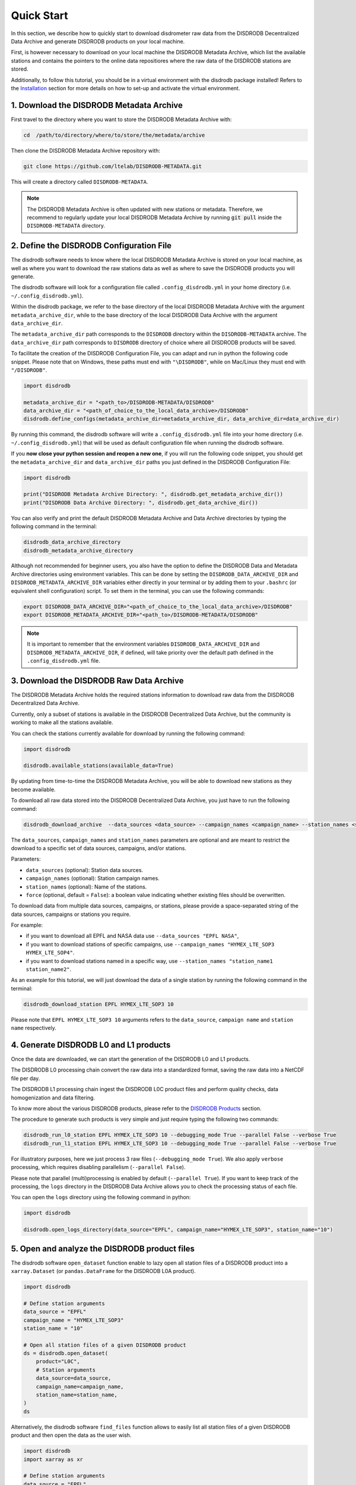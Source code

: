 =========================
Quick Start
=========================

In this section, we describe how to quickly start to download disdrometer raw data
from the DISDRODB Decentralized Data Archive and generate DISDRODB products on your local machine.

First, is however necessary to download on your local machine the DISDRODB Metadata Archive,
which list the available stations and contains the pointers to the online data repositiores where
the raw data of the DISDRODB stations are stored.

Additionally, to follow this tutorial, you should be in a virtual environment with the disdrodb package installed!
Refers to the `Installation <https://disdrodb.readthedocs.io/en/latest/installation.html>`_ section for more details
on how to set-up and activate the virtual environment.


1. Download the DISDRODB Metadata Archive
-----------------------------------------------

First travel to the directory where you want to store the DISDRODB Metadata Archive with:

.. code:: bash

   cd  /path/to/directory/where/to/store/the/metadata/archive


Then clone the DISDRODB Metadata Archive repository with:

.. code:: bash

   git clone https://github.com/ltelab/DISDRODB-METADATA.git

This will create a directory called ``DISDRODB-METADATA``.

.. note:: The DISDRODB Metadata Archive is often updated with new stations or metadata.
          Therefore, we recommend to regularly update your local DISDRODB Metadata Archive by
          running :code:`git pull` inside the ``DISDRODB-METADATA`` directory.


2. Define the DISDRODB Configuration File
------------------------------------------

The disdrodb software needs to know where the local DISDRODB Metadata Archive
is stored on your local machine, as well as where you want to download the raw stations data
as well as where to save the DISDRODB products you will generate.

The disdrodb software will look for a configuration file called ``.config_disdrodb.yml``
in your home directory (i.e. ``~/.config_disdrodb.yml``).

Within the disdrodb package, we refer to the base directory of
the local DISDRODB Metadata Archive with the argument ``metadata_archive_dir``, while
to the base directory of the local DISDRODB Data Archive with the argument ``data_archive_dir``.

The ``metadata_archive_dir`` path corresponds to the ``DISDRODB`` directory within the ``DISDRODB-METADATA`` archive.
The ``data_archive_dir`` path corresponds to ``DISDRODB`` directory of choice where
all DISDRODB products will be saved.



To facilitate the creation of the DISDRODB Configuration File, you can adapt and run in python the following code snippet.
Please note that on Windows, these paths must end with ``"\DISDRODB"``,  while on Mac/Linux they must end with ``"/DISDRODB"``.

.. code:: python

    import disdrodb

    metadata_archive_dir = "<path_to>/DISDRODB-METADATA/DISDRODB"
    data_archive_dir = "<path_of_choice_to_the_local_data_archive>/DISDRODB"
    disdrodb.define_configs(metadata_archive_dir=metadata_archive_dir, data_archive_dir=data_archive_dir)

By running this command, the disdrodb software will write a ``.config_disdrodb.yml`` file into your home directory (i.e. ``~/.config_disdrodb.yml``)
that will be used as default configuration file when running the disdrodb software.

If you **now close your python session and reopen a new one**, if you will run the following code snippet, you
should get the ``metadata_archive_dir`` and ``data_archive_dir`` paths you just defined in the DISDRODB Configuration File:

.. code:: python

    import disdrodb

    print("DISDRODB Metadata Archive Directory: ", disdrodb.get_metadata_archive_dir())
    print("DISDRODB Data Archive Directory: ", disdrodb.get_data_archive_dir())


You can also verify and print the default DISDRODB Metadata Archive and Data Archive directories by typing the following command in the terminal:

.. code:: bash

   disdrodb_data_archive_directory
   disdrodb_metadata_archive_directory


Although not recommended for beginner users, you also have the option to define the DISDRODB Data and Metadata Archive directories using environment variables.
This can be done by setting the ``DISDRODB_DATA_ARCHIVE_DIR`` and ``DISDRODB_METADATA_ARCHIVE_DIR`` variables either directly in your terminal or by adding them to your
``.bashrc`` (or equivalent shell configuration) script.
To set them in the terminal, you can use the following commands:

.. code:: bash

   export DISDRODB_DATA_ARCHIVE_DIR="<path_of_choice_to_the_local_data_archive>/DISDRODB"
   export DISDRODB_METADATA_ARCHIVE_DIR="<path_to>/DISDRODB-METADATA/DISDRODB"

.. note:: It is important to remember that the environment variables ``DISDRODB_DATA_ARCHIVE_DIR`` and ``DISDRODB_METADATA_ARCHIVE_DIR``, if defined,
   will take priority over the default path defined in the ``.config_disdrodb.yml`` file.


3. Download the DISDRODB Raw Data Archive
-------------------------------------------

The DISDRODB Metadata Archive holds the required stations information to download raw data from the DISDRODB Decentralized Data Archive.

Currently, only a subset of stations is available in the DISDRODB Decentralized Data Archive, but the community is working to make all the stations available.

You can check the stations currently available for download by running the following command:

.. code:: python

    import disdrodb

    disdrodb.available_stations(available_data=True)


By updating from time-to-time the DISDRODB Metadata Archive, you will be able to download new stations as they become available.

To download all raw data stored into the DISDRODB Decentralized Data Archive, you just have to run the following command:

.. code:: bash

   disdrodb_download_archive  --data_sources <data_source> --campaign_names <campaign_name> --station_names <station_name> --force false

The ``data_sources``, ``campaign_names`` and ``station_names`` parameters are optional and are meant to restrict the download to a specific set of
data sources, campaigns, and/or stations.

Parameters:

-  ``data_sources`` (optional): Station data sources.
-  ``campaign_names`` (optional): Station campaign names.
-  ``station_names`` (optional): Name of the stations.
-  ``force`` (optional, default = ``False``): a boolean value indicating whether existing files should be overwritten.

To download data from multiple data sources, campaigns, or stations, please provide a space-separated string of
the data sources, campaigns or stations you require.

For example:

* if you want to download all EPFL and NASA data use ``--data_sources "EPFL NASA"``,

* if you want to download stations of specific campaigns, use ``--campaign_names "HYMEX_LTE_SOP3 HYMEX_LTE_SOP4"``.

* if you want to download stations named in a specific way, use ``--station_names "station_name1 station_name2"``.

As an example for this tutorial, we will just download the data of a single station by running the following command in the terminal:

.. code:: bash

   disdrodb_download_station EPFL HYMEX_LTE_SOP3 10

Please note that ``EPFL HYMEX_LTE_SOP3 10`` arguments refers to the ``data_source``, ``campaign name`` and ``station name`` respectively.


4. Generate DISDRODB L0 and L1 products
----------------------------------------------

Once the data are downloaded, we can start the generation of the DISDRODB L0 and L1 products.

The DISDRODB L0 processing chain convert the raw data into a standardized format, saving the raw data into a NetCDF file per day.

The DISDRODB L1 processing chain ingest the DISDRODB L0C product files and perform quality checks, data homogenization
and data filtering.

To know more about the various DISDRODB products, please refer to the `DISDRODB Products <https://disdrodb.readthedocs.io/en/latest/products.html>`_ section.

The procedure to generate such products is very simple and just require typing the following two commands:

.. code:: bash

   disdrodb_run_l0_station EPFL HYMEX_LTE_SOP3 10 --debugging_mode True --parallel False --verbose True
   disdrodb_run_l1_station EPFL HYMEX_LTE_SOP3 10 --debugging_mode True --parallel False --verbose True

For illustratory purposes, here we just process 3 raw files (``--debugging_mode True``).
We also apply ``verbose`` processing, which requires disabling parallelism (``--parallel False``).

Please note that parallel (multi)processing is enabled by default (``--parallel True``).
If you want to keep track of the processing, the ``logs`` directory in the DISDRODB Data Archive
allows you to check the processing status of each file.

You can open the ``logs`` directory using the following command in python:

.. code:: python

    import disdrodb

    disdrodb.open_logs_directory(data_source="EPFL", campaign_name="HYMEX_LTE_SOP3", station_name="10")


5. Open and analyze the DISDRODB product files
----------------------------------------------

The disdrodb software ``open_dataset`` function enable to lazy open all station files of
a DISDRODB product into a ``xarray.Dataset`` (or ``pandas.DataFrame`` for the DISDRODB L0A product).

.. code:: python

    import disdrodb

    # Define station arguments
    data_source = "EPFL"
    campaign_name = "HYMEX_LTE_SOP3"
    station_name = "10"

    # Open all station files of a given DISDRODB product
    ds = disdrodb.open_dataset(
        product="L0C",
        # Station arguments
        data_source=data_source,
        campaign_name=campaign_name,
        station_name=station_name,
    )
    ds

Alternatively, the disdrodb software ``find_files`` function allows to easily list all station files of a
given DISDRODB product and then open the data as the user wish.

.. code:: python

    import disdrodb
    import xarray as xr

    # Define station arguments
    data_source = "EPFL"
    campaign_name = "HYMEX_LTE_SOP3"
    station_name = "10"

    # List all files
    filepaths = disdrodb.find_files(
        product="L0C",
        data_source=data_source,
        campaign_name=campaign_name,
        station_name=station_name,
    )
    # Open a single file
    ds = xr.open_dataset(filepaths[0])
    ds


With this tutorial we hope you will be able to quickly start using the disdrodb software.

If you wish to contribute new stations to the DISDRODB Decentralized Data Archive, please
read the `how to contribute new data <https://disdrodb.readthedocs.io/en/latest/contribute_data.html>`_" guideline.

To know more about the various DISDRODB products, please refer to the
DISDRODB `Products <https://disdrodb.readthedocs.io/en/latest/products.html>`_ section,
while to learn on how to customize the product processing chain,
please refer to the `DISDRODB Archive Processing <https://disdrodb.readthedocs.io/en/latest/processing.html>`_ section.
